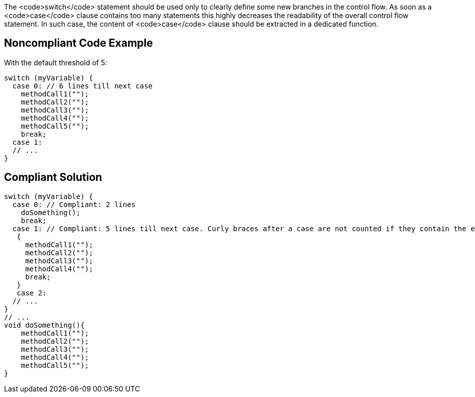 The <code>switch</code> statement should be used only to clearly define some new branches in the control flow. As soon as a <code>case</code> clause contains too many statements this highly decreases the readability of the overall control flow statement. In such case, the content of <code>case</code> clause should be extracted in a dedicated function.

== Noncompliant Code Example

With the default threshold of 5:
----
switch (myVariable) {
  case 0: // 6 lines till next case
    methodCall1("");
    methodCall2("");
    methodCall3("");
    methodCall4("");
    methodCall5("");
    break;
  case 1:
  // ...
}
----

== Compliant Solution

----
switch (myVariable) {
  case 0: // Compliant: 2 lines
    doSomething();
    break;
  case 1: // Compliant: 5 lines till next case. Curly braces after a case are not counted if they contain the entire case body 
   {
     methodCall1("");
     methodCall2("");
     methodCall3("");
     methodCall4("");
     break;
   }
   case 2:
  // ...
}
// ...
void doSomething(){
    methodCall1("");
    methodCall2("");
    methodCall3("");
    methodCall4("");
    methodCall5("");
}
----
